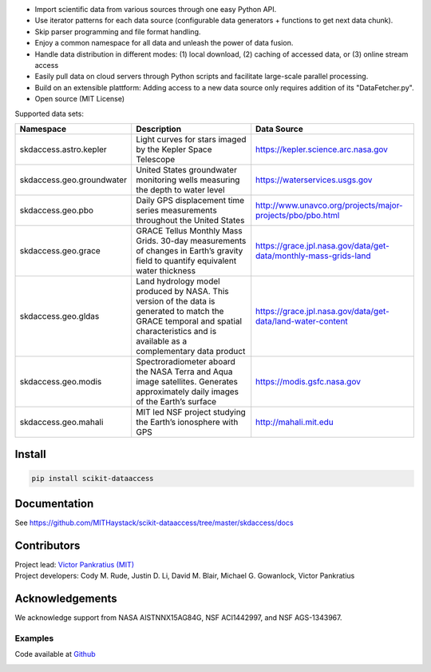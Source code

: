 .. image:: https://github.com/MITHaystack/scikit-dataaccess/raw/master/skdaccess/docs/skdaccess_logo360x100.png
   :alt: Scikit Data Access

-  Import scientific data from various sources through one easy Python
   API.
-  Use iterator patterns for each data source (configurable data
   generators + functions to get next data chunk).
-  Skip parser programming and file format handling.
-  Enjoy a common namespace for all data and unleash the power of data
   fusion.
-  Handle data distribution in different modes: (1) local download, (2)
   caching of accessed data, or (3) online stream access
-  Easily pull data on cloud servers through Python scripts and
   facilitate large-scale parallel processing.
-  Build on an extensible plattform: Adding access to a new data source
   only requires addition of its "DataFetcher.py".
-  Open source (MIT License)

.. image:: https://github.com/MITHaystack/scikit-dataaccess/raw/master/skdaccess/docs/skdaccess_overviewdiag.png
	   :alt: Scikit Data Access Overview
	   :width: 810


Supported data sets:

+-------------------------------+---------------------------------------------------------------------------------------------------------------------------------------------------------------------------------------------+------------------------------------------------------------------+
| Namespace                     | Description                                                                                                                                                                                 | Data Source                                                      |
+===============================+=============================================================================================================================================================================================+==================================================================+
|                               | Light curves for stars imaged by the Kepler Space Telescope                                                                                                                                 |                                                                  |
| skdaccess.astro.kepler        |                                                                                                                                                                                             |                                                                  |
|                               |                                                                                                                                                                                             | https://kepler.science.arc.nasa.gov                              |
|                               |                                                                                                                                                                                             |                                                                  |
|                               |                                                                                                                                                                                             |                                                                  |
+-------------------------------+---------------------------------------------------------------------------------------------------------------------------------------------------------------------------------------------+------------------------------------------------------------------+
|                               | United States groundwater monitoring wells measuring the depth to water level                                                                                                               |                                                                  |
| skdaccess.geo.groundwater     |                                                                                                                                                                                             | https://waterservices.usgs.gov                                   |
|                               |                                                                                                                                                                                             |                                                                  |
|                               |                                                                                                                                                                                             |                                                                  |
|                               |                                                                                                                                                                                             |                                                                  |
|                               |                                                                                                                                                                                             |                                                                  |
+-------------------------------+---------------------------------------------------------------------------------------------------------------------------------------------------------------------------------------------+------------------------------------------------------------------+
|                               | Daily GPS displacement time series measurements throughout the United States                                                                                                                |                                                                  |
| skdaccess.geo.pbo             |                                                                                                                                                                                             | http://www.unavco.org/projects/major-projects/pbo/pbo.html       |
|                               |                                                                                                                                                                                             |                                                                  |
|                               |                                                                                                                                                                                             |                                                                  |
|                               |                                                                                                                                                                                             |                                                                  |
+-------------------------------+---------------------------------------------------------------------------------------------------------------------------------------------------------------------------------------------+------------------------------------------------------------------+
|                               | GRACE Tellus Monthly Mass Grids. 30-day measurements of changes in Earth’s gravity field to quantify equivalent water thickness                                                             |                                                                  |
| skdaccess.geo.grace           |                                                                                                                                                                                             | https://grace.jpl.nasa.gov/data/get-data/monthly-mass-grids-land |
|                               |                                                                                                                                                                                             |                                                                  |
|                               |                                                                                                                                                                                             |                                                                  |
+-------------------------------+---------------------------------------------------------------------------------------------------------------------------------------------------------------------------------------------+------------------------------------------------------------------+
|                               | Land hydrology model produced by NASA. This version of the data is generated to match the GRACE temporal and spatial characteristics and is available as a complementary data product       |                                                                  |
| skdaccess.geo.gldas           |                                                                                                                                                                                             | https://grace.jpl.nasa.gov/data/get-data/land-water-content      |
|                               |                                                                                                                                                                                             |                                                                  |
|                               |                                                                                                                                                                                             |                                                                  |
+-------------------------------+---------------------------------------------------------------------------------------------------------------------------------------------------------------------------------------------+------------------------------------------------------------------+
|                               | Spectroradiometer aboard the NASA Terra and Aqua image satellites. Generates approximately daily images of the Earth’s surface                                                              |                                                                  |
| skdaccess.geo.modis           |                                                                                                                                                                                             |                   https://modis.gsfc.nasa.gov                    |
|                               |                                                                                                                                                                                             |                                                                  |
|                               |                                                                                                                                                                                             |                                                                  |
|                               |                                                                                                                                                                                             |                                                                  |
+-------------------------------+---------------------------------------------------------------------------------------------------------------------------------------------------------------------------------------------+------------------------------------------------------------------+
|                               | MIT led NSF project studying the Earth’s ionosphere with GPS                                                                                                                                |                                                                  |
| skdaccess.geo.mahali          |                                                                                                                                                                                             | http://mahali.mit.edu                                            |
|                               |                                                                                                                                                                                             |                                                                  |
|                               |                                                                                                                                                                                             |                                                                  |
|                               |                                                                                                                                                                                             |                                                                  |
|                               |                                                                                                                                                                                             |                                                                  |
+-------------------------------+---------------------------------------------------------------------------------------------------------------------------------------------------------------------------------------------+------------------------------------------------------------------+

Install
~~~~~~~

.. code:: python

    pip install scikit-dataaccess

Documentation
~~~~~~~~~~~~~

See https://github.com/MITHaystack/scikit-dataaccess/tree/master/skdaccess/docs

Contributors
~~~~~~~~~~~~

| Project lead: `Victor Pankratius (MIT) <http://www.victorpankratius.com>`_ 
| Project developers: Cody M. Rude, Justin D. Li, David M. Blair, Michael G. Gowanlock, Victor Pankratius

Acknowledgements
~~~~~~~~~~~~~~~~

We acknowledge support from NASA AISTNNX15AG84G, NSF ACI1442997, and NSF
AGS-1343967.

Examples
--------

Code available at
`Github <https://github.com/MITHaystack/scikit-dataaccess/tree/master/skdaccess/examples>`__

.. image:: https://github.com/MITHaystack/scikit-dataaccess/raw/master/skdaccess/docs/skdaccess-quickexamples.png
           :alt: Scikit Data Access Overview
	   :width: 810		 
